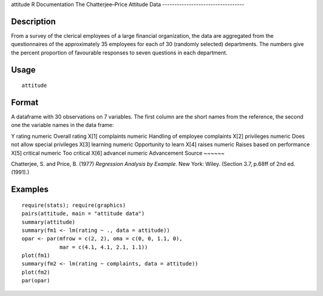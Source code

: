 attitude
R Documentation
The Chatterjee–Price Attitude Data
----------------------------------

Description
~~~~~~~~~~~

From a survey of the clerical employees of a large financial
organization, the data are aggregated from the questionnaires of
the approximately 35 employees for each of 30 (randomly selected)
departments. The numbers give the percent proportion of favourable
responses to seven questions in each department.

Usage
~~~~~

::

    attitude

Format
~~~~~~

A dataframe with 30 observations on 7 variables. The first column
are the short names from the reference, the second one the variable
names in the data frame:

Y
rating
numeric
Overall rating
X[1]
complaints
numeric
Handling of employee complaints
X[2]
privileges
numeric
Does not allow special privileges
X[3]
learning
numeric
Opportunity to learn
X[4]
raises
numeric
Raises based on performance
X[5]
critical
numeric
Too critical
X[6]
advancel
numeric
Advancement
Source
~~~~~~

Chatterjee, S. and Price, B. (1977)
*Regression Analysis by Example*. New York: Wiley. (Section 3.7,
p.68ff of 2nd ed.(1991).)

Examples
~~~~~~~~

::

    require(stats); require(graphics)
    pairs(attitude, main = "attitude data")
    summary(attitude)
    summary(fm1 <- lm(rating ~ ., data = attitude))
    opar <- par(mfrow = c(2, 2), oma = c(0, 0, 1.1, 0),
                mar = c(4.1, 4.1, 2.1, 1.1))
    plot(fm1)
    summary(fm2 <- lm(rating ~ complaints, data = attitude))
    plot(fm2)
    par(opar)


